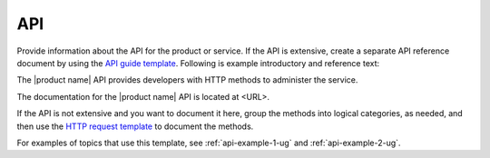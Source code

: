 .. _api-xxx-ug:

===
API
===

.. Define |product name| in ``conf.py``.

Provide information about the API for the product or service. If the API is
extensive, create a separate API reference document by using the
`API guide template <https://github.com/rackerlabs/docs-starter-kit-external/tree/master/api-guide-template>`_.
Following is example introductory and reference text:

The |product name| API provides developers with HTTP methods to administer
the service.

The documentation for the |product name| API is located at <URL>.

If the API is not extensive and you want to document it here, group the
methods into logical categories, as needed, and then use the `HTTP request
template <https://github.com/rackerlabs/docs-repo-template/blob/master/api-guide-template/api-reference/methods/http-request-template.rst>`_
to document the methods.

For examples of topics that use this template, see :ref:`api-example-1-ug`
and :ref:`api-example-2-ug`.
